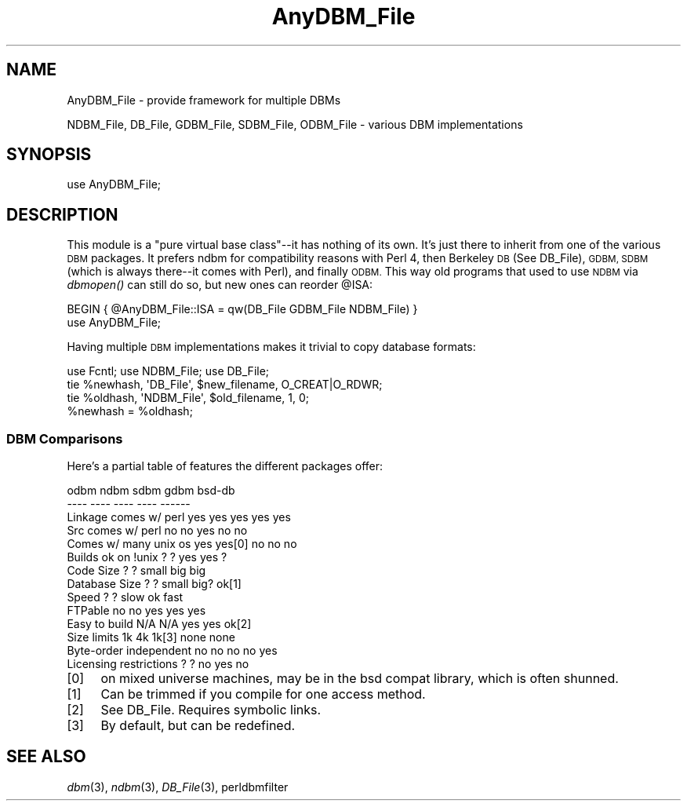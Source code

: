 .\" Automatically generated by Pod::Man 4.09 (Pod::Simple 3.35)
.\"
.\" Standard preamble:
.\" ========================================================================
.de Sp \" Vertical space (when we can't use .PP)
.if t .sp .5v
.if n .sp
..
.de Vb \" Begin verbatim text
.ft CW
.nf
.ne \\$1
..
.de Ve \" End verbatim text
.ft R
.fi
..
.\" Set up some character translations and predefined strings.  \*(-- will
.\" give an unbreakable dash, \*(PI will give pi, \*(L" will give a left
.\" double quote, and \*(R" will give a right double quote.  \*(C+ will
.\" give a nicer C++.  Capital omega is used to do unbreakable dashes and
.\" therefore won't be available.  \*(C` and \*(C' expand to `' in nroff,
.\" nothing in troff, for use with C<>.
.tr \(*W-
.ds C+ C\v'-.1v'\h'-1p'\s-2+\h'-1p'+\s0\v'.1v'\h'-1p'
.ie n \{\
.    ds -- \(*W-
.    ds PI pi
.    if (\n(.H=4u)&(1m=24u) .ds -- \(*W\h'-12u'\(*W\h'-12u'-\" diablo 10 pitch
.    if (\n(.H=4u)&(1m=20u) .ds -- \(*W\h'-12u'\(*W\h'-8u'-\"  diablo 12 pitch
.    ds L" ""
.    ds R" ""
.    ds C` ""
.    ds C' ""
'br\}
.el\{\
.    ds -- \|\(em\|
.    ds PI \(*p
.    ds L" ``
.    ds R" ''
.    ds C`
.    ds C'
'br\}
.\"
.\" Escape single quotes in literal strings from groff's Unicode transform.
.ie \n(.g .ds Aq \(aq
.el       .ds Aq '
.\"
.\" If the F register is >0, we'll generate index entries on stderr for
.\" titles (.TH), headers (.SH), subsections (.SS), items (.Ip), and index
.\" entries marked with X<> in POD.  Of course, you'll have to process the
.\" output yourself in some meaningful fashion.
.\"
.\" Avoid warning from groff about undefined register 'F'.
.de IX
..
.if !\nF .nr F 0
.if \nF>0 \{\
.    de IX
.    tm Index:\\$1\t\\n%\t"\\$2"
..
.    if !\nF==2 \{\
.        nr % 0
.        nr F 2
.    \}
.\}
.\"
.\" Accent mark definitions (@(#)ms.acc 1.5 88/02/08 SMI; from UCB 4.2).
.\" Fear.  Run.  Save yourself.  No user-serviceable parts.
.    \" fudge factors for nroff and troff
.if n \{\
.    ds #H 0
.    ds #V .8m
.    ds #F .3m
.    ds #[ \f1
.    ds #] \fP
.\}
.if t \{\
.    ds #H ((1u-(\\\\n(.fu%2u))*.13m)
.    ds #V .6m
.    ds #F 0
.    ds #[ \&
.    ds #] \&
.\}
.    \" simple accents for nroff and troff
.if n \{\
.    ds ' \&
.    ds ` \&
.    ds ^ \&
.    ds , \&
.    ds ~ ~
.    ds /
.\}
.if t \{\
.    ds ' \\k:\h'-(\\n(.wu*8/10-\*(#H)'\'\h"|\\n:u"
.    ds ` \\k:\h'-(\\n(.wu*8/10-\*(#H)'\`\h'|\\n:u'
.    ds ^ \\k:\h'-(\\n(.wu*10/11-\*(#H)'^\h'|\\n:u'
.    ds , \\k:\h'-(\\n(.wu*8/10)',\h'|\\n:u'
.    ds ~ \\k:\h'-(\\n(.wu-\*(#H-.1m)'~\h'|\\n:u'
.    ds / \\k:\h'-(\\n(.wu*8/10-\*(#H)'\z\(sl\h'|\\n:u'
.\}
.    \" troff and (daisy-wheel) nroff accents
.ds : \\k:\h'-(\\n(.wu*8/10-\*(#H+.1m+\*(#F)'\v'-\*(#V'\z.\h'.2m+\*(#F'.\h'|\\n:u'\v'\*(#V'
.ds 8 \h'\*(#H'\(*b\h'-\*(#H'
.ds o \\k:\h'-(\\n(.wu+\w'\(de'u-\*(#H)/2u'\v'-.3n'\*(#[\z\(de\v'.3n'\h'|\\n:u'\*(#]
.ds d- \h'\*(#H'\(pd\h'-\w'~'u'\v'-.25m'\f2\(hy\fP\v'.25m'\h'-\*(#H'
.ds D- D\\k:\h'-\w'D'u'\v'-.11m'\z\(hy\v'.11m'\h'|\\n:u'
.ds th \*(#[\v'.3m'\s+1I\s-1\v'-.3m'\h'-(\w'I'u*2/3)'\s-1o\s+1\*(#]
.ds Th \*(#[\s+2I\s-2\h'-\w'I'u*3/5'\v'-.3m'o\v'.3m'\*(#]
.ds ae a\h'-(\w'a'u*4/10)'e
.ds Ae A\h'-(\w'A'u*4/10)'E
.    \" corrections for vroff
.if v .ds ~ \\k:\h'-(\\n(.wu*9/10-\*(#H)'\s-2\u~\d\s+2\h'|\\n:u'
.if v .ds ^ \\k:\h'-(\\n(.wu*10/11-\*(#H)'\v'-.4m'^\v'.4m'\h'|\\n:u'
.    \" for low resolution devices (crt and lpr)
.if \n(.H>23 .if \n(.V>19 \
\{\
.    ds : e
.    ds 8 ss
.    ds o a
.    ds d- d\h'-1'\(ga
.    ds D- D\h'-1'\(hy
.    ds th \o'bp'
.    ds Th \o'LP'
.    ds ae ae
.    ds Ae AE
.\}
.rm #[ #] #H #V #F C
.\" ========================================================================
.\"
.IX Title "AnyDBM_File 3"
.TH AnyDBM_File 3 "2017-02-28" "perl v5.26.0" "Perl Programmers Reference Guide"
.\" For nroff, turn off justification.  Always turn off hyphenation; it makes
.\" way too many mistakes in technical documents.
.if n .ad l
.nh
.SH "NAME"
AnyDBM_File \- provide framework for multiple DBMs
.PP
NDBM_File, DB_File, GDBM_File, SDBM_File, ODBM_File \- various DBM implementations
.SH "SYNOPSIS"
.IX Header "SYNOPSIS"
.Vb 1
\&    use AnyDBM_File;
.Ve
.SH "DESCRIPTION"
.IX Header "DESCRIPTION"
This module is a \*(L"pure virtual base class\*(R"\-\-it has nothing of its own.
It's just there to inherit from one of the various \s-1DBM\s0 packages.  It
prefers ndbm for compatibility reasons with Perl 4, then Berkeley \s-1DB\s0 (See
DB_File), \s-1GDBM, SDBM\s0 (which is always there\*(--it comes with Perl), and
finally \s-1ODBM.\s0   This way old programs that used to use \s-1NDBM\s0 via \fIdbmopen()\fR
can still do so, but new ones can reorder \f(CW@ISA:\fR
.PP
.Vb 2
\&    BEGIN { @AnyDBM_File::ISA = qw(DB_File GDBM_File NDBM_File) }
\&    use AnyDBM_File;
.Ve
.PP
Having multiple \s-1DBM\s0 implementations makes it trivial to copy database formats:
.PP
.Vb 4
\&    use Fcntl; use NDBM_File; use DB_File;
\&    tie %newhash,  \*(AqDB_File\*(Aq, $new_filename, O_CREAT|O_RDWR;
\&    tie %oldhash,  \*(AqNDBM_File\*(Aq, $old_filename, 1, 0;
\&    %newhash = %oldhash;
.Ve
.SS "\s-1DBM\s0 Comparisons"
.IX Subsection "DBM Comparisons"
Here's a partial table of features the different packages offer:
.PP
.Vb 10
\&                         odbm    ndbm    sdbm    gdbm    bsd\-db
\&                         \-\-\-\-    \-\-\-\-    \-\-\-\-    \-\-\-\-    \-\-\-\-\-\-
\& Linkage comes w/ perl   yes     yes     yes     yes     yes
\& Src comes w/ perl       no      no      yes     no      no
\& Comes w/ many unix os   yes     yes[0]  no      no      no
\& Builds ok on !unix      ?       ?       yes     yes     ?
\& Code Size               ?       ?       small   big     big
\& Database Size           ?       ?       small   big?    ok[1]
\& Speed                   ?       ?       slow    ok      fast
\& FTPable                 no      no      yes     yes     yes
\& Easy to build          N/A     N/A      yes     yes     ok[2]
\& Size limits             1k      4k      1k[3]   none    none
\& Byte\-order independent  no      no      no      no      yes
\& Licensing restrictions  ?       ?       no      yes     no
.Ve
.IP "[0]" 4
.IX Item "[0]"
on mixed universe machines, may be in the bsd compat library,
which is often shunned.
.IP "[1]" 4
.IX Item "[1]"
Can be trimmed if you compile for one access method.
.IP "[2]" 4
.IX Item "[2]"
See DB_File. 
Requires symbolic links.
.IP "[3]" 4
.IX Item "[3]"
By default, but can be redefined.
.SH "SEE ALSO"
.IX Header "SEE ALSO"
\&\fIdbm\fR\|(3), \fIndbm\fR\|(3), \fIDB_File\fR\|(3), perldbmfilter
